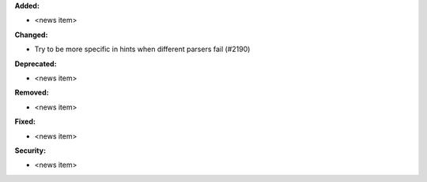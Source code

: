**Added:**

* <news item>

**Changed:**

* Try to be more specific in hints when different parsers fail (#2190)

**Deprecated:**

* <news item>

**Removed:**

* <news item>

**Fixed:**

* <news item>

**Security:**

* <news item>
